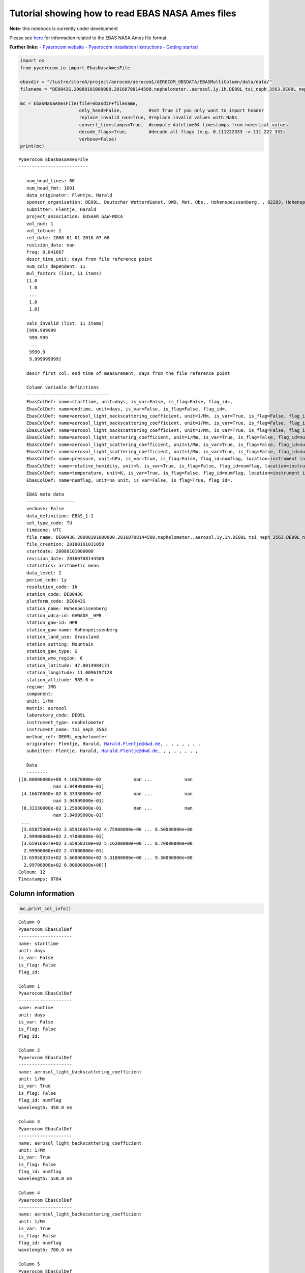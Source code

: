 
Tutorial showing how to read EBAS NASA Ames files
~~~~~~~~~~~~~~~~~~~~~~~~~~~~~~~~~~~~~~~~~~~~~~~~~

**Note**: this notebook is currently under development

Please see
`here <https://ebas-submit.nilu.no/Submit-Data/Getting-started>`__ for
information related to the EBAS NASA Ames file format.

**Further links**: - `Pyaerocom
website <http://aerocom.met.no/pyaerocom/>`__ - `Pyaerocom installation
instructions <http://aerocom.met.no/pyaerocom/readme.html#installation>`__
- `Getting
started <http://aerocom.met.no/pyaerocom/notebooks.html#getting-started>`__

.. code:: ipython3

    import os 
    from pyaerocom.io import EbasNasaAmesFile
    
    ebasdir = "/lustre/storeA/project/aerocom/aerocom1/AEROCOM_OBSDATA/EBASMultiColumn/data/data/"
    filename = "DE0043G.20080101000000.20160708144500.nephelometer..aerosol.1y.1h.DE09L_tsi_neph_3563.DE09L_nephelometer.lev2.nas"
    
    mc = EbasNasaAmesFile(file=ebasdir+filename,
                          only_head=False,          #set True if you only want to import header
                          replace_invalid_nan=True, #replace invalid values with NaNs
                          convert_timestamps=True,  #compute datetime64 timestamps from numerical values
                          decode_flags=True,        #decode all flags (e.g. 0.111222333 -> 111 222 333)
                          verbose=False)
    print(mc)


.. parsed-literal::

    Pyaerocom EbasNasaAmesFile
    --------------------------
    
       num_head_lines: 60
       num_head_fmt: 1001
       data_originator: Flentje, Harald
       sponsor_organisation: DE09L, Deutscher Wetterdienst, DWD, Met. Obs., Hohenspeissenberg, , 82283, Hohenspeissenberg, Germany
       submitter: Flentje, Harald
       project_association: EUSAAR GAW-WDCA
       vol_num: 1
       vol_totnum: 1
       ref_date: 2008 01 01 2016 07 08
       revision_date: nan
       freq: 0.041667
       descr_time_unit: days from file reference point
       num_cols_dependent: 11
       mul_factors (list, 11 items)
       [1.0
        1.0
        ...
        1.0
        1.0]
    
       vals_invalid (list, 11 items)
       [999.999999
        999.999
        ...
        9999.9
        9.999999999]
    
       descr_first_col: end_time of measurement, days from the file reference point
    
       Column variable definitions
       -------------------------------
       EbasColDef: name=starttime, unit=days, is_var=False, is_flag=False, flag_id=, 
       EbasColDef: name=endtime, unit=days, is_var=False, is_flag=False, flag_id=, 
       EbasColDef: name=aerosol_light_backscattering_coefficient, unit=1/Mm, is_var=True, is_flag=False, flag_id=numflag, wavelength=450.0 nm, 
       EbasColDef: name=aerosol_light_backscattering_coefficient, unit=1/Mm, is_var=True, is_flag=False, flag_id=numflag, wavelength=550.0 nm, 
       EbasColDef: name=aerosol_light_backscattering_coefficient, unit=1/Mm, is_var=True, is_flag=False, flag_id=numflag, wavelength=700.0 nm, 
       EbasColDef: name=aerosol_light_scattering_coefficient, unit=1/Mm, is_var=True, is_flag=False, flag_id=numflag, wavelength=450.0 nm, 
       EbasColDef: name=aerosol_light_scattering_coefficient, unit=1/Mm, is_var=True, is_flag=False, flag_id=numflag, wavelength=550.0 nm, 
       EbasColDef: name=aerosol_light_scattering_coefficient, unit=1/Mm, is_var=True, is_flag=False, flag_id=numflag, wavelength=700.0 nm, 
       EbasColDef: name=pressure, unit=hPa, is_var=True, is_flag=False, flag_id=numflag, location=instrument internal, 
       EbasColDef: name=relative_humidity, unit=%, is_var=True, is_flag=False, flag_id=numflag, location=instrument internal, 
       EbasColDef: name=temperature, unit=K, is_var=True, is_flag=False, flag_id=numflag, location=instrument internal, 
       EbasColDef: name=numflag, unit=no unit, is_var=False, is_flag=True, flag_id=, 
    
       EBAS meta data
       ------------------
       verbose: False
       data_definition: EBAS_1.1
       set_type_code: TU
       timezone: UTC
       file_name: DE0043G.20080101000000.20160708144500.nephelometer..aerosol.1y.1h.DE09L_tsi_neph_3563.DE09L_nephelometer.lev2.nas
       file_creation: 20180101031050
       startdate: 20080101000000
       revision_date: 20160708144500
       statistics: arithmetic mean
       data_level: 2
       period_code: 1y
       resolution_code: 1h
       station_code: DE0043G
       platform_code: DE0043S
       station_name: Hohenpeissenberg
       station_wdca-id: GAWADE__HPB
       station_gaw-id: HPB
       station_gaw-name: Hohenpeissenberg
       station_land_use: Grassland
       station_setting: Mountain
       station_gaw_type: G
       station_wmo_region: 6
       station_latitude: 47.8014984131
       station_longitude: 11.0096197128
       station_altitude: 985.0 m
       regime: IMG
       component: 
       unit: 1/Mm
       matrix: aerosol
       laboratory_code: DE09L
       instrument_type: nephelometer
       instrument_name: tsi_neph_3563
       method_ref: DE09L_nephelometer
       originator: Flentje, Harald, Harald.Flentje@dwd.de, , , , , , , ,
       submitter: Flentje, Harald, Harald.Flentje@dwd.de, , , , , , , ,
    
       Data
       --------
    [[0.00000000e+00 4.16670000e-02            nan ...            nan
                 nan 3.94999000e-01]
     [4.16670000e-02 8.33330000e-02            nan ...            nan
                 nan 3.94999000e-01]
     [8.33330000e-02 1.25000000e-01            nan ...            nan
                 nan 3.94999000e-01]
     ...
     [3.65875000e+02 3.65916667e+02 4.75900000e+00 ... 8.50000000e+00
      2.99900000e+02 2.47000000e-01]
     [3.65916667e+02 3.65958310e+02 5.16200000e+00 ... 8.70000000e+00
      2.99900000e+02 2.47000000e-01]
     [3.65958333e+02 3.66000000e+02 5.31800000e+00 ... 9.30000000e+00
      2.99700000e+02 0.00000000e+00]]
    Colnum: 12
    Timestamps: 8784


Column information
^^^^^^^^^^^^^^^^^^

.. code:: ipython3

    mc.print_col_info()


.. parsed-literal::

    Column 0
    Pyaerocom EbasColDef
    --------------------
    name: starttime
    unit: days
    is_var: False
    is_flag: False
    flag_id: 
    
    Column 1
    Pyaerocom EbasColDef
    --------------------
    name: endtime
    unit: days
    is_var: False
    is_flag: False
    flag_id: 
    
    Column 2
    Pyaerocom EbasColDef
    --------------------
    name: aerosol_light_backscattering_coefficient
    unit: 1/Mm
    is_var: True
    is_flag: False
    flag_id: numflag
    wavelength: 450.0 nm
    
    Column 3
    Pyaerocom EbasColDef
    --------------------
    name: aerosol_light_backscattering_coefficient
    unit: 1/Mm
    is_var: True
    is_flag: False
    flag_id: numflag
    wavelength: 550.0 nm
    
    Column 4
    Pyaerocom EbasColDef
    --------------------
    name: aerosol_light_backscattering_coefficient
    unit: 1/Mm
    is_var: True
    is_flag: False
    flag_id: numflag
    wavelength: 700.0 nm
    
    Column 5
    Pyaerocom EbasColDef
    --------------------
    name: aerosol_light_scattering_coefficient
    unit: 1/Mm
    is_var: True
    is_flag: False
    flag_id: numflag
    wavelength: 450.0 nm
    
    Column 6
    Pyaerocom EbasColDef
    --------------------
    name: aerosol_light_scattering_coefficient
    unit: 1/Mm
    is_var: True
    is_flag: False
    flag_id: numflag
    wavelength: 550.0 nm
    
    Column 7
    Pyaerocom EbasColDef
    --------------------
    name: aerosol_light_scattering_coefficient
    unit: 1/Mm
    is_var: True
    is_flag: False
    flag_id: numflag
    wavelength: 700.0 nm
    
    Column 8
    Pyaerocom EbasColDef
    --------------------
    name: pressure
    unit: hPa
    is_var: True
    is_flag: False
    flag_id: numflag
    location: instrument internal
    
    Column 9
    Pyaerocom EbasColDef
    --------------------
    name: relative_humidity
    unit: %
    is_var: True
    is_flag: False
    flag_id: numflag
    location: instrument internal
    
    Column 10
    Pyaerocom EbasColDef
    --------------------
    name: temperature
    unit: K
    is_var: True
    is_flag: False
    flag_id: numflag
    location: instrument internal
    
    Column 11
    Pyaerocom EbasColDef
    --------------------
    name: numflag
    unit: no unit
    is_var: False
    is_flag: True
    flag_id: 
    


You can see that all variable columns were assigned the same flag
column, since there is only one. This would be different if there were
multiple flag columns (e.g. one for each variable).

Access flag information
^^^^^^^^^^^^^^^^^^^^^^^

You can access the flags for each column using the ``flags`` attribute
of the file.

.. code:: ipython3

    mc.flags




.. parsed-literal::

    OrderedDict([('numflag',
                  <pyaerocom.io.ebas_nasa_ames.EbasFlagCol at 0x7f96dfeb3438>)])



.. code:: ipython3

    flagcol = mc.flags["numflag"]

The raw flags can be accessed via:

.. code:: ipython3

    flagcol.raw_data




.. parsed-literal::

    array([0.394999, 0.394999, 0.394999, ..., 0.247   , 0.247   , 0.      ])



And the processed flags are in stored in a (Nx3) numpy array where N is
the total number of timestamps.

.. code:: ipython3

    flagcol.flags




.. parsed-literal::

    array([[394, 999,   0],
           [394, 999,   0],
           [394, 999,   0],
           ...,
           [247,   0,   0],
           [247,   0,   0],
           [  0,   0,   0]])



For instance, access the flags of the 5 timestamp:

.. code:: ipython3

    flagcol.flags[4]




.. parsed-literal::

    array([394, 999,   0])



Convert object to pandas Dataframe
^^^^^^^^^^^^^^^^^^^^^^^^^^^^^^^^^^

The conversion does currently exclude all flag columns

.. code:: ipython3

    df = mc.to_dataframe()
    df.head()




.. raw:: html

    <div>
    <style scoped>
        .dataframe tbody tr th:only-of-type {
            vertical-align: middle;
        }
    
        .dataframe tbody tr th {
            vertical-align: top;
        }
    
        .dataframe thead th {
            text-align: right;
        }
    </style>
    <table border="1" class="dataframe">
      <thead>
        <tr style="text-align: right;">
          <th></th>
          <th>aerosol_light_backscattering_coefficient</th>
          <th>aerosol_light_backscattering_coefficient</th>
          <th>aerosol_light_backscattering_coefficient</th>
          <th>aerosol_light_scattering_coefficient</th>
          <th>aerosol_light_scattering_coefficient</th>
          <th>aerosol_light_scattering_coefficient</th>
          <th>pressure</th>
          <th>relative_humidity</th>
          <th>temperature</th>
        </tr>
      </thead>
      <tbody>
        <tr>
          <th>2008-01-01 00:30:00</th>
          <td>NaN</td>
          <td>NaN</td>
          <td>NaN</td>
          <td>NaN</td>
          <td>NaN</td>
          <td>NaN</td>
          <td>NaN</td>
          <td>NaN</td>
          <td>NaN</td>
        </tr>
        <tr>
          <th>2008-01-01 01:29:59</th>
          <td>NaN</td>
          <td>NaN</td>
          <td>NaN</td>
          <td>NaN</td>
          <td>NaN</td>
          <td>NaN</td>
          <td>NaN</td>
          <td>NaN</td>
          <td>NaN</td>
        </tr>
        <tr>
          <th>2008-01-01 02:29:59</th>
          <td>NaN</td>
          <td>NaN</td>
          <td>NaN</td>
          <td>NaN</td>
          <td>NaN</td>
          <td>NaN</td>
          <td>NaN</td>
          <td>NaN</td>
          <td>NaN</td>
        </tr>
        <tr>
          <th>2008-01-01 03:30:00</th>
          <td>NaN</td>
          <td>NaN</td>
          <td>NaN</td>
          <td>NaN</td>
          <td>NaN</td>
          <td>NaN</td>
          <td>NaN</td>
          <td>NaN</td>
          <td>NaN</td>
        </tr>
        <tr>
          <th>2008-01-01 04:29:59</th>
          <td>NaN</td>
          <td>NaN</td>
          <td>NaN</td>
          <td>NaN</td>
          <td>NaN</td>
          <td>NaN</td>
          <td>NaN</td>
          <td>NaN</td>
          <td>NaN</td>
        </tr>
      </tbody>
    </table>
    </div>


